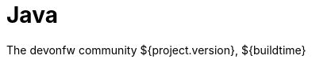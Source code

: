 = Java

:description: comprehensive documentation for development with Flutter by devonfw-forge.
:doctype: book
:toc:
:toc-title: Table of Contents
:idprefix:
:idseparator: -
:sectnums:
:reproducible:
:source-highlighter: rouge
:listing-caption: Listing
:chapter-label:
:partnums:
:imagesdir: ./
The devonfw community
${project.version}, ${buildtime}

